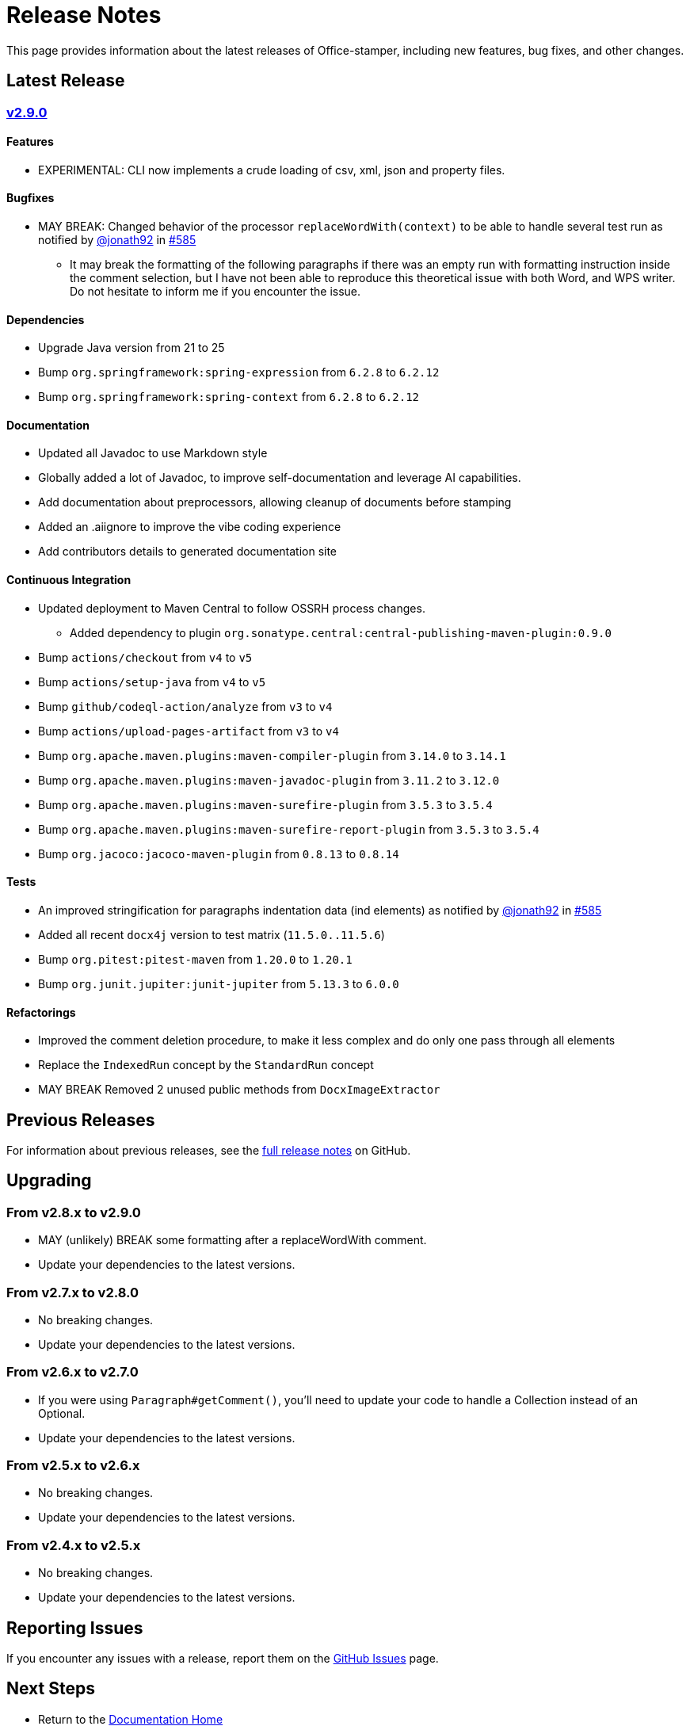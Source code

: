 = Release Notes
:gh: https://github.com
:os: https://github.com/verronpro/office-stamper
:proj: https://github.com/verronpro/office-stamper/releases/tag

This page provides information about the latest releases of Office-stamper, including new features, bug fixes, and other changes.

== Latest Release

=== {proj}/v2.9.0[v2.9.0]

==== Features

* EXPERIMENTAL: CLI now implements a crude loading of csv, xml, json and property files.

==== Bugfixes

* MAY BREAK: Changed behavior of the processor `replaceWordWith(context)` to be able to handle several test run as notified by {gh}/jonath92[@jonath92] in {os}/issues/585[#585]
** It may break the formatting of the following paragraphs if there was an empty run with formatting instruction inside the comment selection, but I have not been able to reproduce this theoretical issue with both Word, and WPS writer. Do not hesitate to inform me if you encounter the issue.

==== Dependencies

* Upgrade Java version from 21 to 25
* Bump `org.springframework:spring-expression` from `6.2.8` to `6.2.12`
* Bump `org.springframework:spring-context` from `6.2.8` to `6.2.12`

==== Documentation

* Updated all Javadoc to use Markdown style
* Globally added a lot of Javadoc, to improve self-documentation and leverage AI capabilities.
* Add documentation about preprocessors, allowing cleanup of documents before stamping

* Added an .aiignore to improve the vibe coding experience
* Add contributors details to generated documentation site

==== Continuous Integration

* Updated deployment to Maven Central to follow OSSRH process changes.
** Added dependency to plugin `org.sonatype.central:central-publishing-maven-plugin:0.9.0`

* Bump `actions/checkout` from `v4` to `v5`
* Bump `actions/setup-java` from `v4` to `v5`
* Bump `github/codeql-action/analyze` from `v3` to `v4`
* Bump `actions/upload-pages-artifact` from `v3` to `v4`

* Bump `org.apache.maven.plugins:maven-compiler-plugin` from `3.14.0` to `3.14.1`
* Bump `org.apache.maven.plugins:maven-javadoc-plugin` from `3.11.2` to `3.12.0`
* Bump `org.apache.maven.plugins:maven-surefire-plugin` from `3.5.3` to `3.5.4`
* Bump `org.apache.maven.plugins:maven-surefire-report-plugin` from `3.5.3` to `3.5.4`
* Bump `org.jacoco:jacoco-maven-plugin` from `0.8.13` to `0.8.14`

==== Tests

* An improved stringification for paragraphs indentation data (ind elements) as notified by {gh}/jonath92[@jonath92] in {os}/issues/585[#585]
* Added all recent `docx4j` version to test matrix (`11.5.0..11.5.6`)
* Bump `org.pitest:pitest-maven` from `1.20.0` to `1.20.1`
* Bump `org.junit.jupiter:junit-jupiter` from `5.13.3` to `6.0.0`

==== Refactorings

* Improved the comment deletion procedure, to make it less complex and do only one pass through all elements
* Replace the `IndexedRun` concept by the `StandardRun` concept
* MAY BREAK Removed 2 unused public methods from `DocxImageExtractor`

== Previous Releases

For information about previous releases, see the link:https://github.com/verronpro/docx-stamper/blob/main/RELEASE_NOTES.adoc[full release notes] on GitHub.

== Upgrading

=== From v2.8.x to v2.9.0

* MAY (unlikely) BREAK some formatting after a replaceWordWith comment.
* Update your dependencies to the latest versions.

=== From v2.7.x to v2.8.0

* No breaking changes.
* Update your dependencies to the latest versions.

=== From v2.6.x to v2.7.0

* If you were using `Paragraph#getComment()`, you'll need to update your code to handle a Collection instead of an Optional.
* Update your dependencies to the latest versions.

=== From v2.5.x to v2.6.x

* No breaking changes.
* Update your dependencies to the latest versions.

=== From v2.4.x to v2.5.x

* No breaking changes.
* Update your dependencies to the latest versions.

== Reporting Issues

If you encounter any issues with a release, report them on the link:https://github.com/verronpro/docx-stamper/issues[GitHub Issues] page.

== Next Steps

* Return to the link:index.html[Documentation Home]
* See the link:contributing.html[Contributing] guide if you want to help improve Office-stamper

